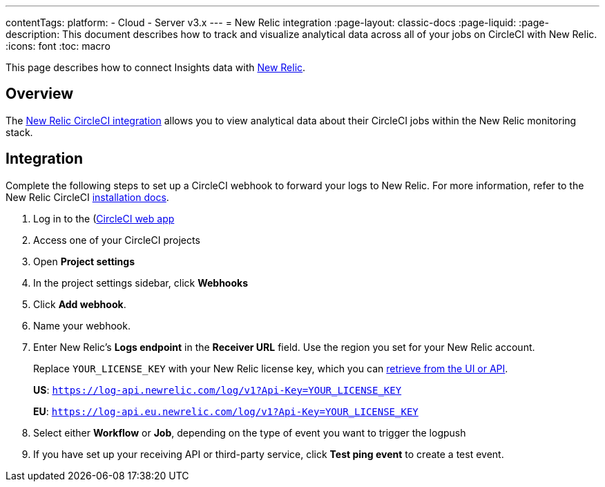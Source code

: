 ---
contentTags:
  platform:
  - Cloud
  - Server v3.x
---
= New Relic integration
:page-layout: classic-docs
:page-liquid:
:page-description: This document describes how to track and visualize analytical data across all of your jobs on CircleCI with New Relic.
:icons: font
:toc: macro

This page describes how to connect Insights data with link:https://newrelic.com/[New Relic].

[#overview]
== Overview
The link:https://newrelic.com/instant-observability/circleci[New Relic CircleCI integration] allows you to view analytical data about their CircleCI jobs within the New Relic monitoring stack.

[#integration]
== Integration

Complete the following steps to set up a CircleCI webhook to forward your logs to New Relic. For more information, refer to the New Relic CircleCI link:https://docs.newrelic.com/docs/logs/forward-logs/circleci-logs/[installation docs].

. Log in to the (https://app.circleci.com/projects)[CircleCI web app]

. Access one of your CircleCI projects

. Open **Project settings**

. In the project settings sidebar, click **Webhooks**

. Click **Add webhook**.

. Name your webhook.

. Enter New Relic's **Logs endpoint** in the **Receiver URL** field. Use the region you set for your New Relic account.
+
Replace `YOUR_LICENSE_KEY` with your New Relic license key, which you can link:https://docs.newrelic.com/docs/apis/intro-apis/new-relic-api-keys/#manage-license-key)[retrieve from the UI or API].
+
**US**: `https://log-api.newrelic.com/log/v1?Api-Key=YOUR_LICENSE_KEY`
+
**EU**: `https://log-api.eu.newrelic.com/log/v1?Api-Key=YOUR_LICENSE_KEY`

. Select either **Workflow** or **Job**, depending on the type of event you want to trigger the logpush

. If you have set up your receiving API or third-party service, click **Test ping event** to create a test event.